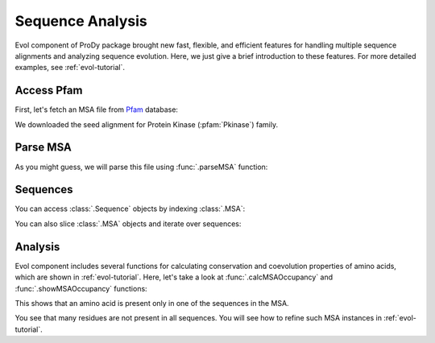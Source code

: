 Sequence Analysis
===============================================================================

Evol component of ProDy package brought new fast, flexible, and efficient
features for handling multiple sequence alignments and analyzing sequence
evolution.  Here, we just give a brief introduction to these features.  For
more detailed examples, see :ref:`evol-tutorial`.


.. ipython:: python

   from prody import *
   from pylab import *
   ion()

Access Pfam
-------------------------------------------------------------------------------

First, let's fetch an MSA file from `Pfam`_ database:

.. ipython:: python

   filename = fetchPfamMSA('pkinase', alignment='seed')
   filename


We downloaded the seed alignment for Protein Kinase (:pfam:`Pkinase`) family.

.. _Pfam: http://pfam.xfam.org


Parse MSA
-------------------------------------------------------------------------------

As you might guess, we will parse this file using :func:`.parseMSA` function:

.. ipython:: python

   msa = parseMSA(filename)
   msa


Sequences
-------------------------------------------------------------------------------

You can access :class:`.Sequence` objects by indexing :class:`.MSA`:

.. ipython:: python

   seq = msa[0]
   seq
   print(seq)


You can also slice :class:`.MSA` objects and iterate over sequences:

.. ipython:: python

   for seq in msa[:4]:
       repr(seq)



Analysis
-------------------------------------------------------------------------------

Evol component includes several functions for calculating conservation and
coevolution properties of amino acids, which are shown in :ref:`evol-tutorial`.
Here, let's take a look at :func:`.calcMSAOccupancy` and
:func:`.showMSAOccupancy` functions:

.. ipython:: python

   occ = calcMSAOccupancy(msa, count=True)
   occ.min()

This shows that an amino acid is present only in one of the sequences in the
MSA.


.. ipython:: python

   @savefig prody_tutorial_sequence_occ.png width=6in
   showMSAOccupancy(msa, count=True);


You see that many residues are not present in all sequences. You will see
how to refine such MSA instances in :ref:`evol-tutorial`.